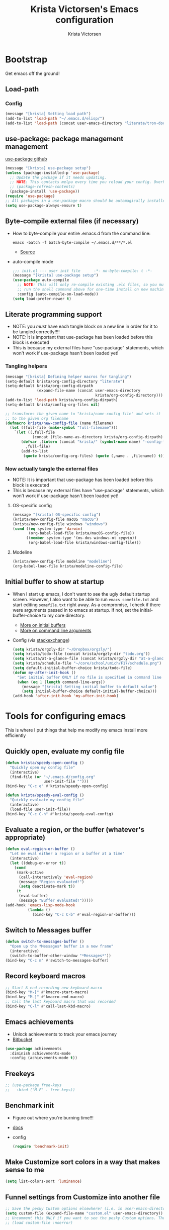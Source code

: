 #+TITLE: Krista Victorsen's Emacs configuration
#+AUTHOR: Krista Victorsen
#+PROPERTY: header-args :tangle yes
#+OPTIONS: toc:2
* Bootstrap
 Get emacs off the ground!
** Load-path
*** Config
#+BEGIN_SRC emacs-lisp
(message "[krista] Setting load path")
(add-to-list 'load-path "~/.emacs.d/elisp/")
(add-to-list 'load-path (concat user-emacs-directory "literate/tron-doom/"))
#+END_SRC
** use-package: package management management
[[https://github.com/jwiegley/use-package][use-package github]]
#+BEGIN_SRC emacs-lisp
(message "[krista] use-package setup")
(unless (package-installed-p 'use-package)
  ;; Update the package if it needs updating.
  ;; NOTE: This contacts melpa every time you reload your config. Overhead!
  ;; (package-refresh-contents)
  (package-install 'use-package))
(require 'use-package)
;; All packages in a use-package macro should be automagically installed
(setq use-package-always-ensure t)
#+END_SRC
** Byte-compile external files (if necessary)
- How to byte-compile your entire .emacs.d from the command line:
  #+BEGIN_EXAMPLE 
  emacs -batch -f batch-byte-compile ~/.emacs.d/**/*.el
  #+END_EXAMPLE
  - [[http://emacsredux.com/blog/2013/06/25/boost-performance-by-leveraging-byte-compilation/][Source]]
- auto-compile mode
  #+BEGIN_SRC emacs-lisp
  ;;; init.el --- user init file      -*- no-byte-compile: t -*-
  (message "[krista] use-package setup")
  (use-package auto-compile
    ;; NOTE: This will only re-compile existing .elc files, so you must
    ;; run the shell command above for one-time install on new machines
    :config (auto-compile-on-load-mode))
  (setq load-prefer-newer t)
  #+END_SRC
** Literate programming support
- NOTE: you /must/ have each tangle block on a new line in order for it
  to be tangled correctly!!!!
- NOTE: It is important that use-package has been loaded before this
  block is executed
- This is because my external files have "use-package" statements,
  which won't work if use-package hasn't been loaded yet!
*** Tangling helpers
#+BEGIN_SRC emacs-lisp
(message "[krista] Defining helper macros for tangling")
(setq-default krista/org-config-directory "literate")
(setq-default krista/org-config-dirpath
              (expand-file-name (concat user-emacs-directory
                                        krista/org-config-directory)))
(add-to-list 'load-path krista/org-config-dirpath)
(setq-default krista/config-org-files nil)

;; transforms the given name to "krista/name-config-file" and sets it
;; to the given org filename
(defmacro krista/new-config-file (name filename)
  (let ((full-file (make-symbol "full-filename")))
    `(let ((,full-file
            (concat (file-name-as-directory krista/org-config-dirpath)  ,filename ".org")))
       (defvar ,(intern (concat "krista/" (symbol-name name) "-config-file"))
         ,full-file)
       (add-to-list
        (quote krista/config-org-files) (quote (,name . ,filename)) t))))
#+END_SRC
*** Now actually tangle the external files
- NOTE: It is important that use-package has been loaded before this
  block is executed
- This is because my external files have "use-package" statements,
  which won't work if use-package hasn't been loaded yet!
**** OS-specific config
#+BEGIN_SRC emacs-lisp
(message "[krista] OS-specific config")
(krista/new-config-file macOS "macOS")
(krista/new-config-file windows "windows")
(cond ((eq system-type 'darwin)
       (org-babel-load-file krista/macOS-config-file))
      ((member system-type '(ms-dos windows-nt cygwin))
       (org-babel-load-file krista/windows-config-file)))
#+END_SRC
**** Modeline
#+BEGIN_SRC emacs-lisp
(krista/new-config-file modeline "modeline")
(org-babel-load-file krista/modeline-config-file)
#+END_SRC
** Initial buffer to show at startup
- When I start up emacs, I don't want to see the ugly default startup
  screen. However, I also want to be able to run =emacs somefile.txt=
  and start editing =somefile.txt= right away. As a compromise, I check
  if there were arguments passed in to emacs at startup. If not, set
  the initial-buffer-choice to my core directory.
  - [[https://www.gnu.org/software/emacs/manual/html_node/emacs/Entering-Emacs.html#Entering-Emacs][More on initial buffers]]
  - [[https://www.gnu.org/software/emacs/manual/html_node/elisp/Command_002dLine-Arguments.html][More on command line arguments]]
- Config (via [[https://emacs.stackexchange.com/a/21106][stackexchange]])
  #+BEGIN_SRC emacs-lisp
  (setq krista/orgzly-dir "~/Dropbox/orgzly/")
  (setq krista/todo-file (concat krista/orgzly-dir "todo.org"))
  (setq krista/at-a-glance-file (concat krista/orgzly-dir "at-a-glance.org"))
  (setq krista/schedule-file "~/core/school/umich/F17/schedule.png")
  (setq default-initial-buffer-choice krista/todo-file)
  (defun my-after-init-hook ()
    "Set initial buffer ONLY if no file is specified in command line args"
    (when (eq 1 (length command-line-args))
      (message "[krista] Setting initial buffer to default value")
      (setq initial-buffer-choice default-initial-buffer-choice)))
  (add-hook 'after-init-hook 'my-after-init-hook)
  #+END_SRC
* Tools for configuring emacs
This is where I put things that help me modify my emacs install more efficiently
** Quickly open, evaluate my config file
#+BEGIN_SRC emacs-lisp
(defun krista/speedy-open-config ()
  "Quickly open my config file"
  (interactive)
  (find-file (or "~/.emacs.d/config.org"
                 user-init-file "")))
(bind-key "C-c e" #'krista/speedy-open-config)

(defun krista/speedy-eval-config ()
  "Quickly evaluate my config file"
  (interactive)
  (load-file user-init-file))
(bind-key "C-c C-h" #'krista/speedy-eval-config)
#+END_SRC
** Evaluate a region, or the buffer (whatever's appropriate)
#+BEGIN_SRC emacs-lisp
(defun eval-region-or-buffer ()
  "Let me eval either a region or a buffer at a time"
  (interactive)
  (let ((debug-on-error t))
    (cond
     (mark-active
      (call-interactively 'eval-region)
      (message "Region evaluated!")
      (setq deactivate-mark t))
     (t
      (eval-buffer)
      (message "Buffer evaluated!")))))
(add-hook 'emacs-lisp-mode-hook
          (lambda ()
            (bind-key "C-c C-b" #'eval-region-or-buffer)))
#+END_SRC
** Switch to *Messages* buffer
#+BEGIN_SRC emacs-lisp
(defun switch-to-messages-buffer ()
  "Open up the *Messages* buffer in a new frame"
  (interactive)
  (switch-to-buffer-other-window "*Messages*"))
(bind-key "C-c m" #'switch-to-messages-buffer)
#+END_SRC
** Record keyboard macros
#+BEGIN_SRC emacs-lisp
;; Start & end recording new keyboard macro
(bind-key "M-[" #'kmacro-start-macro)
(bind-key "M-]" #'kmacro-end-macro)
;; Call the last keyboard macro that was recorded
(bind-key "C-l" #'call-last-kbd-macro)
#+END_SRC
** Emacs achievements
- Unlock achievements to track your emacs journey
- [[https://bitbucket.org/gvol/emacs-achievements/src/5b4b7b6816aaf105cd493f51b3860bd2f0c014a6/README.md?at=default&fileviewer=file-view-default][Bitbucket]]
#+BEGIN_SRC emacs-lisp
(use-package achievements
  :diminish achievements-mode
  :config (achievements-mode t))
#+END_SRC
** Freekeys
#+BEGIN_SRC emacs-lisp
;; (use-package free-keys
;;   :bind ("M-F" . free-keys))
#+END_SRC
** Benchmark init
- Figure out where you're burning time!!!
- [[https://www.emacswiki.org/emacs/BenchmarkInit][docs]]
- config
  #+BEGIN_SRC emacs-lisp
  (require 'benchmark-init)
  #+END_SRC
** Make Customize sort colors in a way that makes sense to me
#+BEGIN_SRC emacs-lisp
(setq list-colors-sort 'luminance)
#+END_SRC
** Funnel settings from Customize into another file
#+BEGIN_SRC emacs-lisp
;; Save the pesky Custom options elsewhere! (i.e. in user-emacs-directory/custom.el)
(setq custom-file (expand-file-name "custom.el" user-emacs-directory))
;; Uncomment this ONLY if you want to see the pesky Custom options. They *are* saved, although they're not loaded
;; (load custom-file :noerror)
#+END_SRC
* Global settings
** Better defaults
*** Remove default startup message, text at the top of scratch buffers
#+BEGIN_SRC emacs-lisp
(setq inhibit-startup-message t)
(setq initial-scratch-message "")
(setq inhibit-startup-screen t)
#+END_SRC
*** Don't warn me before opening large files
#+BEGIN_SRC emacs-lisp
(setq large-file-warning-threshold nil)
#+END_SRC
*** Remove the default emacs toolbar (top of screen)
#+BEGIN_SRC emacs-lisp
(tool-bar-mode -1)
#+END_SRC
*** Hide the scrollbar
#+BEGIN_SRC emacs-lisp
(scroll-bar-mode -1)
#+END_SRC
*** When cursor is on a paren, highlight the other one 
#+BEGIN_SRC emacs-lisp
(show-paren-mode 1)
(setq show-paren-delay 0)
#+END_SRC
*** Put /relevant/ info in the title bar
Set the format for the title bar
- Disambiguation: 
  - An example [[https://cdn1.tekrevue.com/wp-content/uploads/2015/09/osx-finder-path-in-title-bar.jpg][window title bar]] in macOS
  - macOS calls this thing a "window title"
  - emacs calls this thing a "frame title"
- See also: https://www.emacswiki.org/emacs/FrameTitle
#+BEGIN_SRC emacs-lisp
;; %b - Buffer name
;; %m - Buffer mode
(setq frame-title-format '("%b - [%m]"))
#+END_SRC
*** Don't try to edit read-only portions of the minibuffer
Source: http://ergoemacs.org/emacs/emacs_stop_cursor_enter_prompt.html
#+BEGIN_SRC emacs-lisp
(customize-set-variable
 'minibuffer-prompt-properties
 (quote (read-only t cursor-intangible t face minibuffer-prompt)))
#+END_SRC
*** Don't litter working directory with backup files
#+BEGIN_SRC emacs-lisp
(setq
   backup-by-copying t      ; don't clobber symlinks
   backup-directory-alist
    '((".*" . "~/.emacs.d/backup/"))    ; don't litter my filesystem
   delete-old-versions t
   kept-new-versions 50
   kept-old-versions 50
   version-control t)       ; use versioned backups
#+END_SRC
*** Don't litter working directory with autosave files
#+BEGIN_SRC emacs-lisp
(setq auto-save-file-prefix "~/.emacs.d/autosaves/.saves-")
(setq auto-save-interval 1000) ; 1000 characters
(setq auto-save-timeout 60)    ; or 60 seconds
#+END_SRC
*** Delete highlighted text if you start typing on top of it
#+BEGIN_SRC emacs-lisp
(delete-selection-mode 1)
#+END_SRC
*** Change "yes or no" prompts to "y or n" prompts
#+BEGIN_SRC emacs-lisp
(defalias 'yes-or-no-p 'y-or-n-p)
#+END_SRC
*** Don't add 2 spaces after a period
#+BEGIN_SRC emacs-lisp
(setq sentence-end-double-space nil)
#+END_SRC
*** Use 12-hour time with AM/PM instead of 24-hour time
#+BEGIN_SRC emacs-lisp
(setq display-time-24hr-format nil)

;; Source: https://emacs.stackexchange.com/a/20819
(setq display-time-string-forms
      '(12-hours ":" minutes am-pm))
#+END_SRC
** Buffer management
See also: [[*Ace-window]]
*** Don't scroll a full screenful at a time
Keep some "context lines" around
#+BEGIN_SRC emacs-lisp
(setq next-screen-context-lines 3)
#+END_SRC
*** Cycle backwards through buffers
"C-x o", meet your new friend "C-c o"!
#+BEGIN_SRC emacs-lisp
(bind-key "C-c o" #'previous-multiframe-window)
#+END_SRC
*** Toggle fullscreen
Note: this resizes/maximizes the frame, but does not enter the OS's native fullscreen mode
#+BEGIN_SRC emacs-lisp
(bind-key "C-c C-<return>" #'toggle-frame-fullscreen)
#+END_SRC 
*** Forbid vertical splitting
https://stackoverflow.com/questions/24140672/how-can-i-make-ess-to-split-window-horizontally-by-default
Not quite what I want, but helpful
#+BEGIN_SRC emacs-lisp
;; (setq split-height-threshold nil)
;; (setq split-width-threshold 0)
#+END_SRC
*** New frame (new "window" in os x parlance)
#+BEGIN_SRC emacs-lisp
(bind-key "H-n" #'make-frame)
(bind-key "H-w" #'delete-frame)
(bind-key "H-o" #'reveal-in-osx-finder)
#+END_SRC
** Editing
- This section contains variable settings and functions.
- Rebind preexisting commands in [[*Global%20keybindings][*Global keybindings]]
*** Backwards kill-line
- It's the backwards version of C-k
- Note: M-k was originally bound to =kill-sentence=
- Source: https://www.emacswiki.org/emacs/BackwardKillLine
#+BEGIN_SRC emacs-lisp
(defun backward-kill-line (arg)
  "Kill ARG lines backward."
  (interactive "p")
  (kill-line (- 1 arg)))
(bind-key "M-k" #'backward-kill-line)
#+END_SRC
*** Make C-k kill the text AND newline
#+BEGIN_SRC emacs-lisp
(setq kill-whole-line t)
#+END_SRC
*** Transpose line up or down
#+BEGIN_SRC emacs-lisp
(defun move-line-up ()
  "Move up the current line."
  (interactive)
  (transpose-lines 1)
  (forward-line -2)
  (indent-according-to-mode))
(defun move-line-down ()
  "Move down the current line."
  (interactive)
  (forward-line 1)
  (transpose-lines 1)
  (forward-line -1)
  (indent-according-to-mode))
(global-set-key (kbd "M-p")  'move-line-up)
(global-set-key (kbd "M-n")  'move-line-down)
#+END_SRC
*** Comment out the current line
Source: http://www.opensubscriber.com/message/emacs-devel@gnu.org/10971693.html
#+BEGIN_SRC emacs-lisp
(defun comment-dwim-line (&optional arg)
  "Replacement for the comment-dwim command.
       If no region is selected and current line is not blank and we are not at the end of the line,
       then comment current line.
       Replaces default behaviour of comment-dwim, when it inserts comment at the end of the line."
  (interactive "*P")
  (comment-normalize-vars)
  (if (and (not (region-active-p))
           (not (looking-at "[ \t]*$")))
      (comment-or-uncomment-region (line-beginning-position)
                                   (line-end-position))
    (comment-dwim arg)))
(bind-key "M-;" #'comment-dwim-line)
#+END_SRC
** Global keybindings
#+BEGIN_SRC emacs-lisp
;; Eval buffer
(bind-key "C-c b" #'eval-buffer)

;; Count words in selected region

(bind-key "C-c w" #'count-words)
;; 23 Mar 2016 - binds "M-j" to "M-x-join-line", as per
;; <http://stackoverflow.com/questions/1072662/by-emacs-how-to-join-two-lines-into-one>
(bind-key "M-j" #'join-line)

;; Unbind Ctrl+meta+<right>, Ctrl+meta+<left> so BTT can use that to
;;bring a window to a new desktop
(global-unset-key (kbd "C-M-<left>"))
(global-unset-key (kbd "C-M-<right>"))
#+END_SRC
** Enable hidden commands
#+BEGIN_SRC emacs-lisp
;; Enable "C-x u" for upcase-region, "C-x l" for downcase-region
(put 'upcase-region 'disabled nil)
(put 'downcase-region 'disabled nil)
#+END_SRC
** Shell / filesystem
*** Tramp
#+BEGIN_SRC emacs-lisp
(use-package tramp
  :config
  (setq tramp-default-method "ssh")

  ;; Make tramp actually read my PATH variable
  ;; NOTE: needed to restart emacs and rm ~/.emacs.d/tramp on my local to get
  ;; this config to take effect
  (add-to-list 'tramp-remote-path 'tramp-own-remote-path)
  
  ;; Use SSH ControlMasters to try to keep any connections alive as long as
  ;; possible. This gets rid of a lot of time spent reconnecting and
  ;; re-inputting credentials
  (setq tramp-ssh-controlmaster-options
        "-o ControlMaster=auto -o ControlPersist=yes"))
#+END_SRC
*** Interacting with the operating system
- Note: OS-specific settings should be in their own literate/OS.org file.
- However, some OS-agnostic settings can still live here to reduce code duplication
#+BEGIN_SRC emacs-lisp
(bind-key "H-d" #'delete-file)
(bind-key "H-r" #'rename-file)

;; I don't want a prompt, but I /do/ want some verification when a revert happens
(defun krista/revert-buffer-no-prompt-yes-message ()
  "Revert buffer without a yes/no prompt, and then show a message"
  (revert-buffer-no-prompt)
  (message "Buffer reverted"))
(bind-key "H-R" #'krista/revert-buffer-no-prompt-yes-message)
#+END_SRC
*** Quick find-file
#+BEGIN_SRC emacs-lisp
(defun krista/speedy-open-todo ()
  "Quickly open my todo file"
  (interactive)
  (find-file krista/todo-file))
(defun krista/speedy-open-at-a-glance ()
  "Quickly open my at-a-glance file"
  (interactive)
  (find-file krista/at-a-glance-file))
(bind-key "H-a" #'krista/speedy-open-at-a-glance)
(bind-key "H-t" #'krista/speedy-open-todo)
#+END_SRC
*** Copy file path to clipboard
#+BEGIN_SRC emacs-lisp
;; Source: https://stackoverflow.com/a/2417617
(defun copy-file-name-to-clipboard ()
  "Put the current file name on the clipboard"
  (interactive)
  (let ((filename (if (equal major-mode 'dired-mode)
                      default-directory
                    (buffer-file-name))))
    (when filename
      (with-temp-buffer
        (insert filename)
        (clipboard-kill-region (point-min) (point-max)))
      (message filename))))
(bind-key "H-f" #'copy-file-name-to-clipboard)
#+END_SRC
** Timestamps
#+BEGIN_SRC emacs-lisp
;; Show the time
(display-time-mode 1)
;; Do show the date
(setq display-time-day-and-date t)
;; %l == hour, in 12-hour time
;; %M == minute
;; %p == AM/PM; %#p == am/pm
;; %a == abbreviated name of the day of week (e.g. Sat for Saturday)
;; %b == abbreviated name of the month (e.g. Aug for August)
;; %e == day of month (1-31)
;; %Z == name of time zone
(setq display-time-format "%l:%M%#p %a, %b.%e (%Z)")

;; Customize dates
;; ----------------

(with-eval-after-load 'org-mode
  ;; Use am/pm instead of 24-hour time!
  ;; Source: http://dept.stat.lsa.umich.edu/~jerrick/org_agenda_calendar.html
  (setq org-agenda-timegrid-use-ampm t)
  (setq-default org-display-custom-times t)

  (setq org-time-stamp-custom-formats
        ;; What this string does:
        ;; [a = abbreviated day of week] [b = abbreviated month] [e = day of month] [Y = 4-digit year]
        '("<%a %b %e %Y>"
          ;;
          ;; ^^ + [l = hour (1-12)]:[M = minute] [a = am/pm]
          . "<%a %b %e %Y %l:%M%p>"))

  ;; TODO: see this for custom time formats
  ;; https://orgmode.org/manual/Custom-time-format.html#Custom-time-format

  ;; Org timestamp DWIM
  ;; Source: https://emacs.stackexchange.com/a/3320
  (defvar time-range-with-pm-suffix '("1:00" . "6:59"))
  (defun org-analyze-date-dwim (original-fun ans org-def org-defdecode)
    (let* ((time (funcall original-fun ans org-def org-defdecode))
           (minute (nth 1 time))
           (hour (nth 2 time))
           (minutes (+ minute (* 60 hour)))
           s)
      (when (and (< hour 12)
                 (not (string-match "am" ans))
                 (>= minutes (org-hh:mm-string-to-minutes (car time-range-with-pm-suffix)))
                 (<= minutes (org-hh:mm-string-to-minutes (cdr time-range-with-pm-suffix))))
        (setf (nth 2 time) (+ hour 12))
        (when (boundp 'org-end-time-was-given)
          (setq s org-end-time-was-given)
          (if (and s (string-match "^\\([0-9]+\\)\\(:[0-9]+\\)$" s))
              (setq org-end-time-was-given
                    (concat (number-to-string (+ 12 (string-to-number (match-string 1 s))))
                            (match-string 2 s))))))
      time))
  (advice-add 'org-read-date-analyze :around #'org-analyze-date-dwim)


  ;; Don't penalize me for accidentally typing too much!
  ;; Source: https://emacs.stackexchange.com/a/2591
  (defvar parse-time-weekdays-longer
    '(("sund" . 0) ("tues" . 2) ("thurs" . 4)))
  (defvar parse-time-months-longer
    '(("janu" . 1) ("dece" . 12)))
  (eval-after-load 'parse-time
    '(progn
       (setq parse-time-weekdays (nconc parse-time-weekdays
                                        parse-time-weekdays-longer))
       (setq parse-time-months (nconc parse-time-months
                                      parse-time-months-longer))))
  )
#+END_SRC
* Appearance
** Aesthetic tweaks
*** Set cursor appearance
Note: changing the cursor-type does not take effect until emacs is restarted,
because it only sets the /default/ cursor type. I have not yet figured
out how to set it immediately, but this should suffice as startup config.
#+BEGIN_SRC emacs-lisp
(setq-default cursor-type 'bar)
(setq-default cursor-in-non-selected-windows 'hollow)
#+END_SRC
*** Change the fringe wrap indicators
- Fringe wrap indicators are used to show that a line is wider than
  the current window. 
- The default fringe wrap indicators are a curly arrow
- I prefer an ellipsis:
  #+BEGIN_SRC emacs-lisp
   ;; Only relevant if indicate-empty-line is set to t
   (define-fringe-bitmap 'empty-line [0 0 #x3c #x3c #x3c #x3c 0 0]) 

   (define-fringe-bitmap 'right-curly-arrow
     [#b00000000
      #b00000000
      #b00000000
      #b00000000
      #b00000000
      #b10010010
      #b10010010
      #b00000000])

   (define-fringe-bitmap 'left-curly-arrow
     [#b00000000
      #b00000000
      #b00000000
      #b00000000
      #b00000000
      #b10010010
      #b10010010
      #b00000000])

  (setq visual-line-fringe-indicators (quote (left-curly-arrow right-curly-arrow)))
  #+END_SRC
*** Hide the fringe
#+BEGIN_SRC emacs-lisp
(set-face-attribute 'fringe nil :background "#001519")
;;(set-face-attribute 'vertical-border nil :foreground "#cf7a00")
#+END_SRC
*** Fonts
#+BEGIN_SRC emacs-lisp
(set-face-attribute 'default nil :font "Fira Code-13" :weight 'light)
(set-face-attribute 'bold nil :weight 'demibold)
;; https://github.com/tonsky/FiraCode/wiki/Setting-up-Emacs
;; for the railwaycat emacs port
(mac-auto-operator-composition-mode)


(set-face-attribute 'bold-italic nil
                    :slant 'oblique
                    :weight 'bold)

(set-face-attribute 'font-lock-doc-face nil
                    :foreground "#58615a"
                    :family "Fira Code")

(set-face-attribute 'region nil :background "#032929")

#+END_SRC
** Theme
#+BEGIN_SRC emacs-lisp
;; Load my theme
(add-to-list 'custom-theme-load-path (concat user-emacs-directory "literate/tron-doom/"))
(load-theme 'tron-doom t) ; t for "don't ask me to load this theme"

;; Global settings (defaults)
(setq doom-themes-enable-bold t    ; if nil, bold is universally disabled
      doom-themes-enable-italic t) ; if nil, italics is universally disabled

;; Enable flashing mode-line on errors
(doom-themes-visual-bell-config)

;; Set different faces for TODO items with different priority levels
;; Source: https://emacs.stackexchange.com/a/17405
(setq org-priority-faces '((?A . (:foreground "#cf7a00" :weight extrabold))
                          (?B . (:foreground "#00a890" :weight bold))
                          (?C . (:foreground "#075f5f"))))
#+END_SRC
* Major packages
** LaTeX
#+BEGIN_SRC emacs-lisp
(use-package tex
  :ensure auctex
  :defer 5
  :config
  ;; TODO: fucks up prettify for some reason?
  ;; (company-auctex-init)
  ;; save buffer style info
  (setq TeX-auto-save t)
  ;; automatically parse style info
  (setq TeX-parse-self t)
  ;; no tabs
  (setq TeX-auto-untabify t)
  ;; TODO: unsure what this does
  ;; (setq-default TeX-master 'dwim)
  (setq TeX-PDF-mode t)
  (defun spruce/TeX-open-output-buffer ()
    (interactive)
    (let ((output-file (with-current-buffer TeX-command-buffer
                         (expand-file-name
                          (TeX-active-master (TeX-output-extension))))))
      (find-file output-file)))
  (add-to-list 'TeX-view-program-list
               (list "Emacs" #'spruce/TeX-open-output-buffer))

  (setq TeX-view-program-selection '((output-pdf "Emacs")))
  ;; better name for local variable
  (defun latex-compile ()
    (interactive)
    (save-buffer)
    (TeX-command "LaTeX" 'TeX-master-file))

  (setq TeX-auto-local ".auctex-auto")
  ;; auto revert pdf buffer
  (add-hook 'TeX-after-compilation-finished-functions
            #'TeX-revert-document-buffer)
  ;; show errors if there were any
  (setq TeX-error-overview-open-after-TeX-run t)
  ;; don't confirm before cleaning files
  (setq TeX-clean-confirm nil)
  (setq TeX-save-query nil)
  (defun TeX-insert-pair (arg open-str close-str)
    "Like TeX-insert-brackes but for any pair"
    (interactive "P")
    (if (TeX-active-mark)
        (progn
          (if (< (point) (mark)) (exchange-point-and-mark))
          (insert close-str)
          (save-excursion (goto-char (mark)) (insert open-str)))
      (insert open-str)
      (save-excursion
        (if arg (forward-sexp (prefix-numeric-value arg)))
        (insert close-str))))
  (setq TeX-electric-sub-and-superscript t)
  (put 'TeX-command-extra-options 'safe-local-variable
       (lambda (x) (string-equal x "-shell-escape")))
  (setq-default TeX-command-extra-options "-shell-escape")
  (use-package latex
    :ensure nil
    :config
    (add-hook 'LaTeX-mode-hook 'LaTeX-math-mode)
    (setq LaTeX-math-menu-unicode t)
    (add-hook 'LaTeX-mode-hook (lambda () (latex-electric-env-pair-mode t)))
    (add-hook 'LaTeX-mode-hook
              (lambda () (set-fill-column 90)))
    (add-hook 'LaTeX-mode-hook 'turn-on-auto-fill)
    ;; (add-hook 'LaTeX-mode-hook (lambda () (prettify-symbols-mode)))
    (defun spruce/LaTeX-insert-inline-math (arg)
      (interactive "P")
      (TeX-insert-pair arg "\\( " " \\)"))
    (defun spruce/LaTeX-insert-display-math (arg)
      (interactive "P")
      (TeX-insert-pair arg "\\[ " " \\]"))

    (defun spruce/LaTeX-insert-problem (problem-number &optional is-last)
      (beginning-of-line)
      (let ((problem (concat "\\problem{" problem-number "}"))
            (unfinished "\\unfinished{}"))
        (insert problem "\n\n" unfinished "\n"
                (if is-last "" "\n"))))

    (defun spruce/LaTeX-make-problem-list ()
      (interactive)
      (let ((data (split-string (thing-at-point 'line t))))
        (when data
          (delete-region (line-beginning-position)
                         (line-end-position))
          (mapc #'spruce/LaTeX-insert-problem (butlast data))
          (spruce/LaTeX-insert-problem (car (last data)) t))))

    (defun spruce/LaTeX-mode-keybindings ()
      (bind-key "H-C-j" #'spruce/LaTeX-insert-inline-math
                (current-local-map))
      (bind-key "H-C-k" #'spruce/LaTeX-insert-display-math
                (current-local-map))
      (bind-key "C-c x p" #'spruce/LaTeX-make-problem-list
                (current-local-map))
      (local-unset-key "\""))

    (add-hook 'LaTeX-mode-hook #'spruce/LaTeX-mode-keybindings)
    (add-hook 'org-mode-hook #'spruce/LaTeX-mode-keybindings)
    (with-eval-after-load 'smartparens
      (add-hook 'TeX-mode-hook #'smartparens-mode))
    (use-package font-latex
      :ensure nil
      :config
      (set-face-attribute 'font-latex-sedate-face nil
                          :inherit 'font-lock-constant-face
                          :foreground 'unspecified))
    :bind (:map LaTeX-mode-map
           ("C-c c" . latex-compile))))

(use-package reftex
  :diminish reftex-mode
  :config
  (add-hook 'LaTeX-mode-hook 'turn-on-reftex)
  (setq reftex-plug-into-AUCTeX t)
  (setq reftex-toc-follow-mode t))

;; Don't prompt me for section labels!!!
;; Source: https://tex.stackexchange.com/a/194017
;; (eval-after-load "latex"
;;   '(progn
;;      (defun LaTeX-label (env))))
;; (setq latex-templates-directory (with-user-d "templates" "latex-templates"))
;; (defun latex-template ()
;;   (interactive)
;;   (let* ((files (file-expand-wildcards (concat latex-templates-directory "*.tex")))
;;          (selection (completing-read "LaTeX Template: "
;;                                      (mapcar #'file-name-base files))))
;;     (insert-file-contents (concat latex-templates-directory selection ".tex"))))
#+END_SRC
** Org-mode
*** Config
#+BEGIN_SRC emacs-lisp :noweb tangle
(message "[krista] Loading org-mode settings...")
(use-package org
  :diminish org-indent-mode
  :config
  (message "[krista] Loading org-aesthetics...")
  <<org-aesthetics>>
  (message "[krista] Loading org-capture...")
  <<org-capture>>
  (message "[krista] Loading org-agenda...")
  <<org-agenda>>
  <<org-super-agenda>>
  (message "[krista] Loading org-inline-images...")
  <<org-inline-images>>
  (message "[krista] Loading org-tree-behavior...")
  <<org-tree-behavior>>
  (message "[krista] Loading org-code-snippets...")
  ;; <<org-code-snippets>>
  <<org-quick-source-blocks>>
  <<org-babel-config>>
  (message "[krista] Loading org-links...")
  <<org-links>>
  (message "[krista] Loading org-tables...")
  <<org-tables>>
  :bind (
         ("C-c c" . org-capture)
         ("C-c a" . org-agenda)
         ("H-A" . org-archive-subtree)
         ;; Links!
         ;; - C-c C-l will insert link,
         ;; - C-c C-o will open the link at the point
         ("C-c l" . org-store-link)

         ;; Keybindings that insert inline / display math
         ;; into org docs, s.t. everything will export to
         ;; LaTeX nicely:
         ;; NOTE: These shortcuts match up with my shortcuts
         ;;       for inserting inline / display math into
         ;;       regular LaTeX docs. This is to provide as
         ;;       seamless an experience as I can muster.
         ))

#+END_SRC
*** Tips from http://orgmode.org/worg/org-tutorials/orgtutorial_dto.html
**** todo / schedule / deadline
- C-c C-t :: org-todo
- C-c C-s :: org-schedule
- C-c C-d :: org-deadline
- M-shift-RET :: org-insert-todo-heading
  - Adds newline
  - Adds bullet at same indentation level
  - Bullet automatically has a `TODO' header
**** agenda view:
- hit `t' to mark an item DONE
- hit `l' to enter log display
**** shift-TAB :: OVERVIEW vs. normal mode
*** Aesthetics
#+BEGIN_SRC emacs-lisp :noweb-ref org-aesthetics :tangle no
;; Display bullets instead of asterisks
(use-package org-bullets
  :diminish
  :config
  ;; (setq org-bullets-bullet-list (quote ("⊕" "⦷" "⊜" "⊝"))))
  (setq org-bullets-bullet-list (quote ("•" "•" "•" "•"))))
(add-hook 'org-mode-hook (lambda () (org-bullets-mode t)))

;; Make LaTeX bigger when I'm presenting
;; (setq org-format-latex-options (plist-put org-format-latex-options :scale 4.0))

;; Setting this to `t' will automatically render LaTeX special
;; characters, if possible/sensible
;; E.g. "\" + "alpha" becomes a lowercase alpha
;; I have it turned off, but it's here
;; (setq org-pretty-entities t)

;; Setting this to `t' will use {} to render sub/super-scripts
;; e.g. asdf_{123} is rendered as "asdf sub 123"
;; I have it turned off, but it's here
(setq org-use-sub-superscripts "{}")

;; Hide org markup elements
;; See http://stackoverflow.com/questions/10969617/hiding-markup-elements-in-org-mode
;; Note: This change may not take effect until you restart emacs:
;; See http://orgmode.org/manual/Emphasis-and-monospace.html
(setq org-hide-emphasis-markers t)

;; Make top-level headings larger, and lower-level headings progressively smaller
;; (set-face-attribute 'org-level-1 nil :inherit 'outline-1 :height 1.2)
;; (set-face-attribute 'org-level-2 nil :inherit 'outline-2 :height 1.0)

;; Use my theme as the color scheme for source blocks
(setq org-src-fontify-natively t)

;; Don't add a weird indent to source blocks
(setq org-src-preserve-indentation nil
      org-edit-src-content-indentation 0)

;; Org mode clean view
;; <http://orgmode.org/manual/Clean-view.html>
(setq org-startup-indented t)

;; When you visit an agenda for the first time, still honor my startup preferences
(setq org-agenda-inhibit-startup nil)

;; in org mode C-a/e moves to beginning of text in line, after header asterisks
;; however you can press it again to go all the way
(setq org-special-ctrl-a/e t)

;; Set default size for org tables
(setq org-table-default-size "2x3")

(set-face-attribute 'org-code nil
                    :inherit 'shadow
                    :foreground "dark sea green"
                    :family "Courier")

(set-face-attribute 'org-verbatim nil
                    :inherit 'shadow
                    :stipple nil
                    :foreground "AntiqueWhite4"
                    :family "Andale Mono")

;; Add custom Org keywords/"tags"/previews/metadata for text to follow
;; For example, I like "thm" and "def" when taking math notes
(font-lock-add-keywords 'org-mode
                        '(("NOTE" . font-lock-comment-face)
                          ("THM" . font-lock-comment-face)
                          ("DATA" . font-lock-comment-face)
                          ("EXAMPLE" . font-lock-comment-face)
                          ("DEF" . font-lock-comment-face)
                          ("LEMMA" . font-lock-comment-face)
                          ("IDEA" . font-lock-comment-face)
                          ("RMK" . font-lock-comment-face)))

;; Multiple workflows: in-built TODO system, packing/moving
(setq krista/packing-mode nil)
(if krista/packing-mode
    (setq org-todo-keywords
          '((sequence "TODO(t)" "|" "DONE(d)" "CANCELLED(c)")
            (sequence "GATHER(g)" "PACK(p)" "|" "LOAD(l)" "UNPACK(u)")))
  (setq org-todo-keywords
        (quote ((sequence "NEXT(n)" "TODO(t)" "WAITING(w@/!)" "|" "CANCELLED(c@/!)" "DONE(d)")
                ;; (sequence "WAITING(w@/!)" "|" "CANCELLED(c@/!)" "DONE(d)")
))))

;; Org todo keyword faces
;; NOTE: see also: doom-themes-common.el, where org-todo, org-done are defined
(setq org-todo-keyword-faces
      '(("TODO" :foreground "#58615a")
        ("NEXT" :foreground "#888a85")
        ("WAITING" :foreground "#58615a")
        ("DONE" :foreground "#075f5f")
        ("CANCELLED" :foreground "#075f5f")))

;; Org "there's more under this headline/bullet!" ellipsis
;; ‣ ⁕ ↷ ↝ → ⇀ ⇢ ⇾ ⋱ 〉 ► ▻ ➝ ➛ ⟝ ⟶ ⫎ ⬎ ✳
(set-display-table-slot standard-display-table
                        'selective-display (string-to-vector " ⬎"))


;; Source: https://www.reddit.com/r/orgmode/comments/3c4xdk/spacing_between_items_when_trees_are_folded/
(setq org-cycle-separator-lines 1)
#+END_SRC
*** Exporting to LaTeX⋱⋱⋱⋱
#+BEGIN_SRC emacs-lisp
;; Put newlines around my images, please!
;; http://emacs.stackexchange.com/questions/5363/centered-figures-in-org-mode-latex-export?rq=1
(advice-add 'org-latex--inline-image :around
            (lambda (orig link info)
              (concat
               "\\begin{center}"
               (funcall orig link info)
               "\\end{center}")))
#+END_SRC
*** Org-capture
#+BEGIN_SRC emacs-lisp :noweb yes :noweb-ref org-capture :tangle yes
;; Org capture
(setq org-default-notes-file (concat org-directory "/notes.org"))
;; To see what goes into an org-capture template, see
;; http://orgmode.org/manual/Template-expansion.html#Template-expansion
(setq org-capture-templates
      '(("a" "annoy" entry
         (file+olp krista/todo-file "feng shui" "annoy" "refile")
         "* %?\n %i\n")
        ;; ("h" "hw-style-guide" entry
        ;;  (file+olp "~/core/school/powerpoint_shaming/tacky_hw_things.org" "tacky!")
        ;;  "* %?\n %i\n")
        ("m" "movies" entry
         (file+olp "~/core/lists/movies.org" "refile")
         "* %?\n %i\n")
        ("q" "quotes" entry
         (file+olp "~/core/lists/quotes.org" "quotes")
         "* %?\n %i\n")
        ("s" "shopping" entry
         (file+olp krista/todo-file "shopping")
         "* %?\n %i\n")
        ("t" "todo" entry
         (file+olp krista/todo-file "todo-queue")
         "* TODO %?\n %i\n")
        ;; ("v" "advice" entry
        ;;  (file+olp "~/core/lists/advice.org" "refile")
        ;;  "* %?\n %i\n")
        ;; ("w" "workflow advice" entry
        ;;  (file+olp "~/core/lists/advice.org" "workflow advice")
        ;;  "* %?\n %i\n")
        ))
<<org-refile-targets>>
#+END_SRC
**** Org refile targets
#+BEGIN_SRC emacs-lisp :noweb-ref org-refile-targets :tangle no
(setq org-refile-use-outline-path t) ; Show full paths for refiling 
(setq org-refile-allow-creating-parent-nodes (quote confirm)) ; allow refile to create parent tasks with confirmation

;; Source:
;; https://emacs.stackexchange.com/questions/22128/how-to-org-refile-to-a-target-within-the-current-file?rq=1
;; Hmm. This only lets you pick from the buffer that you're currently visiting,
;; but I want the file specified by the org capture template
;; (defun my-org-files-list ()
;;  (delq nil
;;    (mapcar (lambda (buffer)
;;      (buffer-file-name buffer))
;;      (org-buffer-list 'files t))))

(setq org-refile-targets '((org-agenda-files :maxlevel . 2)))
#+END_SRC
*** Agenda
For reference: https://emacs.stackexchange.com/questions/4063/how-to-get-the-raw-data-for-an-org-mode-agenda-without-an-agenda-view/12563#12563
#+BEGIN_SRC emacs-lisp :noweb-ref org-agenda :tangle no
;; Places to sniff when compiling a list of TODO items
(setq org-agenda-files (list krista/todo-file
                             krista/at-a-glance-file))

;; If non-nil: mousing over TODO items in org agenda => show TODO item in other buffer
(setq org-agenda-start-with-follow-mode nil)

;; Don't eat my timestamps! If I put them in the org-agenda-prefix-format, then I *WANT* them in the org-agenda-prefix-format!!!
(setq org-agenda-remove-times-when-in-prefix nil)

;; Show all agenda dates - even if they are empty
(setq org-agenda-show-all-dates t)

;; Start the week on Sunday
;; https://emacs.stackexchange.com/a/28913
(setq org-agenda-start-on-weekday 0)

;; Show the whole week (7 days)
(setq org-agenda-span 7)

;; Don't display items that are done
(setq org-agenda-skip-scheduled-if-done t)
(setq org-agenda-skip-deadline-if-done t)

;; Don't display *all* future repetitions of an event when I'm in agenda view
;; Source: https://emacs.stackexchange.com/a/12618
;; In the future (Org 9.1), use this: (setq org-agenda-show-future-repeats nil)
(setq org-agenda-repeating-timestamp-show-all nil)

;; t => skip scheduled delay when entry also has a deadline
;;(setq org-agenda-skip-scheduled-delay-if-deadline t)
;; Don't display upcoming deadlines under each day
;; (setq org-agenda-only-exact-dates t)
;; How many days in advance to warn about upcoming deadlines?
;; (setq org-deadline-warning-days 0)


(setq org-agenda-sorting-strategy
      '((agenda habit-down time-up deadline-up scheduled-up tag-up category-up priority-down)
        (todo priority-down category-up)
        (tags priority-down category-keep)
        (search category-keep)))

;; Aesthetics 
;; ------------
;; (setq org-agenda-tags-column -100) ; take advantage of the screen width

;; Don't use a time grid in the agenda view
(setq org-agenda-use-time-grid nil)
;; Don't use a time grid anywhere else, either!
(setq org-agenda-time-grid
      '((daily today require-timed)
	(800 1000 1200 1400 1600 1800 2000)
	"" ""))

;; Make 'q' kill the org agenda buffer
(setq org-agenda-sticky nil)

(setq org-agenda-inhibit-startup t)
(setq org-agenda-use-tag-inheritance t)

;; Put my archives in a different folder
(setq org-archive-location "~/core/lists/archives/%s-archive::")

;; Don't smush todo/agenda sections together when displaying both
(setq org-agenda-compact-blocks nil)
#+END_SRC
*** Super-agenda
https://github.com/alphapapa/org-super-agenda
**** config itself
#+BEGIN_SRC emacs-lisp :noweb-ref org-super-agenda :tangle no
(use-package org-super-agenda 
  :config
  (org-super-agenda-mode)
  (setq org-super-agenda-fontify-whole-header-line t)

  (setq org-super-agenda-groups
	'(
	  (:name "Scheduled for today"
		 :time-grid t)
	  (:name "Todo goals for today"
		 :scheduled today)
	  (:name "Due today"
		 :deadline today)
	  (:name "Due soon"
		 :deadline future)
	  (:name "Overdue"
		 :deadline past)
	  (:name "Backlog"
		 :scheduled past)
	  (:name "Blocked/Waiting"
		 :todo "WAITING"
		 :order 98)
	  (:name "Back-burner"
		 :todo ("SOMEDAY" "MAYBE" "CHECK" "TO-READ" "TO-WATCH")
		 :order 100)
	  ))

  ;; Source: https://stackoverflow.com/a/35905794
  (setq org-agenda-prefix-format '((todo . "  %-7t%-32b")
                   ;; Commented-out version has brackets around the top-level breadcrumb
				   ;; (agenda . " %-7t %-12:c %-20(concat \"[\"(org-format-outline-path (list (nth 0 (org-get-outline-path)))) \"]\") ")
				   (agenda . " %-7t %-12:c %-20(org-format-outline-path (list (nth 0 (org-get-outline-path)))) ")
				   ))
  )

  ;; REMARK: The following config is incorrect, because it only sets
  ;; the variable org-super-agenda-groups for the first time you open
  ;; the agenda after startup!!!
  ;; 
  ;; This was very hard to debug -- hopefully it helps someone
  ;;
  ;; (let ((org-super-agenda-groups
  ;; 	 '(
  ;; 	   (:name "Schedule"
  ;; 		  :time-grid t)
  ;; 	   (:name "Today"
  ;; 		  :scheduled today)
  ;; 	   (:name "Due today"
  ;; 		  :deadline today)
  ;; 	   (:name "Due soon"
  ;; 		  :deadline future)
  ;; 	   (:name "Overdue"
  ;; 		  :deadline past)
  ;; 	   (:name "Unimportant"
  ;; 		  :todo ("SOMEDAY" "MAYBE" "CHECK" "TO-READ" "TO-WATCH")
  ;; 		  :order 100)
  ;; 	   (:name "Waiting..."
  ;; 		  :todo "WAITING"
  ;; 		  :order 98)
  ;; 	   (:name "Scheduled earlier"
  ;; 		  :scheduled past)
  ;; 	   )))
  ;;   (org-agenda nil "a"))
#+END_SRC
**** troubleshooting
Error during redisplay: (eval (propertize mode-name (quote face) (quote font-lock-builtin-face))) signaled (wrong-type-argument stringp ("Org-Agenda" "" " " (:eval (org-agenda-span-name org-agenda-current-span)) "" "" "" " Ddl" "" "" "" "" "" "" "" "" "")) [3 times]
user-error: Don’t know which date to use for the calendar commandError during redisplay: (eval (propertize mode-name (quote face) (quote font-lock-builtin-face))) signaled (wrong-type-argument stringp ("Org-Agenda" "" " " (:eval (org-agenda-span-name org-agenda-current-span)) "" "" "" " Ddl" "" "" "" "" "" "" "" "" ""))
Error during redisplay: (eval (propertize mode-name (quote face) (quote font-lock-builtin-face))) signaled (wrong-type-argument stringp ("Org-Agenda" "" " " (:eval (org-agenda-span-name org-agenda-current-span)) "" "" "" " Ddl" "" "" "" "" "" "" "" "" "")) [6 times]
*** inline images
#+BEGIN_SRC emacs-lisp :noweb-ref org-inline-images :tangle no
;; Let me resize them plz!
(setq org-image-actual-width '(500))
;; => if there is a #+ATTR.*: width="200", resize to 200,
;;     otherwise resize to 500 pixels wide
;; link credit: http://lists.gnu.org/archive/html/emacs-orgmode/2012-08/msg01388.html

;; By default, *do* display inline images
(setq org-startup-with-inline-images t)
#+END_SRC
*** Tweaks to tree behavior
Use shift+meta-<right>, to get lateral shifts (demotion/promotion) that apply to the whole subtree!
#+BEGIN_SRC emacs-lisp :noweb-ref org-tree-behavior :tangle no
;; Source: Spruce Bondera
(defun krista/org-cycle-current-subtree ()
  (interactive)
  (let ((old-tab-style org-cycle-emulate-tab))
    (setq org-cycle-emulate-tab nil)
    (org-cycle)
    (setq org-cycle-emulate-tab old-tab-style)))
(bind-key "C-<tab>" #'krista/org-cycle-current-subtree)
#+END_SRC
*** TODO FIXME Code snippets in org
# #+BEGIN_SRC emacs-lisp :noweb-ref org-code-snippets :noweb tangle :tangle yes
;; Tmp
;; <<org-quick-source-blocks>>
;; Tmp2
;; <<org-babel-config>>
# #+END_SRC
**** Quickly add source blocks
Example: Start a new elisp block in org mode by typing <el and then pressing TAB
***** Config
#+BEGIN_SRC emacs-lisp :noweb-ref org-quick-source-blocks :tangle no
(add-to-list 'org-structure-template-alist
             '("el" "#+BEGIN_SRC emacs-lisp\n?\n#+END_SRC" ""))
(add-to-list 'org-structure-template-alist
             '("c" "#+BEGIN_SRC C\n?\n#+END_SRC" ""))
(add-to-list 'org-structure-template-alist
             '("txt" "#+BEGIN_SRC txt\n?\n#+END_SRC" ""))
(add-to-list 'org-structure-template-alist
             '("cpp" "#+BEGIN_SRC C++\n?\n#+END_SRC" ""))
(add-to-list 'org-structure-template-alist
             '("p" "#+BEGIN_SRC python\n?\n#+END_SRC" ""))
;; "Example" block for plaintext
(add-to-list 'org-structure-template-alist
             '("ex" "#+BEGIN_EXAMPLE \n?\n#+END_EXAMPLE" ""))
#+END_SRC
**** Babel / Languages
#+BEGIN_SRC emacs-lisp :noweb-ref org-babel-config :tangle no
(org-babel-do-load-languages
 'org-babel-load-languages
 '((latex . t)
   (python . t)
   (emacs-lisp . t)
   (C . t)
   (lisp . t)))
#+END_SRC
*** Links
Org link workflow:
1. save link to current location with C-c l
2. move to spot where I'd like to insert the link
3. C-c C-l to insert link
4. (TODO! Fix this annoyance:) delete the default string, because I
   basically never use the file path as the link description
5. type in my own description
6. carry on with my life
#+BEGIN_SRC emacs-lisp :noweb-ref org-links :tangle no
(defun org-link-describe (link desc)
  (if (file-exists-p link)
      desc
    (read-string "Description: " nil)))
(setf org-make-link-description-function #'org-link-describe)
#+END_SRC
*** Org tables
Source: https://emacs.stackexchange.com/a/30871
#+BEGIN_SRC emacs-lisp :noweb-ref org-tables :tangle no
(defun org-table-wrap-to-width (width) 
  "Wrap current column to WIDTH."
  (interactive (list (read-number "Enter column width: ")))
  (org-table-check-inside-data-field)
  (org-table-align)

  (let (cline (ccol (org-table-current-column)) new-row-count (more t))
    (org-table-goto-line 1)
    (org-table-goto-column ccol)

    (while more
      (setq cline (org-table-current-line))

      ;; Cut current field
      (org-table-copy-region (point) (point) 'cut)

      ;; Justify for width
      (setq org-table-clip 
            (mapcar 'list (org-wrap (caar org-table-clip) width nil)))

      ;; Add new lines and fill
      (setq new-row-count (1- (length org-table-clip)))
      (if (> new-row-count 0)
          (org-table-insert-n-row-below new-row-count)) 
      (org-table-goto-line cline)
      (org-table-goto-column ccol)
      (org-table-paste-rectangle)
      (org-table-goto-line (+ cline new-row-count))

      ;; Move to next line
      (setq more (org-table-goto-line (+ cline new-row-count 1)))
      (org-table-goto-column ccol))

    (org-table-goto-line 1)
    (org-table-goto-column ccol)))

;; ;; Default cell width
;; (setq org-cell-fill-column 50)

;; ;; Define a dwim, so the regular binding for M-q still works when I'm not in an
;; ;; org-table data field
;; (defun org-table-fill-dwim
;;     (if (org-table-check-inside-data-field)
;;         (org-table-wrap-to-width)
;;       (fill-paragraph)))

;; (add-hook 'org-mode-hook
;;           (lambda () (bind-key "M-q" #'org-table-fill-dwim)))

(defun org-table-insert-n-row-below (n)
  "Insert N new lines below the current."
  (let* ((line (buffer-substring (point-at-bol) (point-at-eol)))
         (new (org-table-clean-line line)))
    ;; Fix the first field if necessary
    (if (string-match "^[ \t]*| *[#$] *|" line)
        (setq new (replace-match (match-string 0 line) t t new)))
    (beginning-of-line 2)
    (setq new
      (apply 'concat (make-list n (concat new "\n"))))
    (let (org-table-may-need-update) (insert-before-markers new))  ;;; remove? 
    (beginning-of-line 0)
    (re-search-forward "| ?" (point-at-eol) t)
    (and (or org-table-may-need-update org-table-overlay-coordinates) ;;; remove? 
         (org-table-align))
    (org-table-fix-formulas "@" nil (1- (org-table-current-dline)) n)))

;; (global-set-key (kbd "C-c M-q") org-table-))
#+END_SRC
** Calfw
CAL-endar F-rameW-ork
#+BEGIN_SRC emacs-lisp
(use-package calfw
  :config 

  (use-package calfw-org
    :config
    (setq cfw:org-overwrite-default-keybinding t)
    (bind-key "H-c" #'cfw:open-org-calendar)
    )

  ;; Unicode characters
  ;; (setq cfw:fchar-junction ?╋
  ;;       cfw:fchar-vertical-line ?┃
  ;;       cfw:fchar-horizontal-line ?━
  ;;       cfw:fchar-left-junction ?┣
  ;;       cfw:fchar-right-junction ?┫
  ;;       cfw:fchar-top-junction ?┯
  ;;       cfw:fchar-top-left-corner ?┏
  ;;       cfw:fchar-top-right-corner ?┓)
  (setq cfw:fchar-junction ?╬
        cfw:fchar-vertical-line ?║
        cfw:fchar-horizontal-line ?═
        cfw:fchar-left-junction ?╠
        cfw:fchar-right-junction ?╣
        cfw:fchar-top-junction ?╦
        cfw:fchar-top-left-corner ?╔
        cfw:fchar-top-right-corner ?╗)

  (setq cfw:render-line-breaker 'cfw:render-line-breaker-none)
  )

#+END_SRC
** Ivy/Swiper/Counsel
- Comparison with helm
  - Ivy
    - Like Helm
    - Standalone package
  - Swiper
    - Like Helm swoop
    - Relies on Ivy
  - Counsel
  - Like Helm descbinds + Helm persistent action
  - Relies on Swiper + Ivy
#+BEGIN_SRC emacs-lisp
(use-package ivy :ensure t
  :diminish (ivy-mode . "")
  :bind
  ;; (:map ivy-mode-map
  ;;  ("C-'" . ivy-avy))
  :config
  (ivy-mode 1)

  ;; add ‘recentf-mode’ and bookmarks to ‘ivy-switch-buffer’.
  (setq ivy-use-virtual-buffers t)

  ;; number of result lines to display
  ;; (setq ivy-height 15)

  ;; does not count candidates
  ;; (setq ivy-count-format "")

  ;; no regexp by default / remove initial ^ input.
  (setq ivy-initial-inputs-alist nil)

  ;; configure regexp engine.
  (setq ivy-re-builders-alist '((t . ivy--regex-plus)
                                (t . ivy--regex-fuzzy)
                                (t   . ivy--regex-ignore-order)))

  (setq enable-recursive-minibuffers t)
  (setq ivy-display-style 'fancy)
  (setq ivy-count-format "(%d/%d) ")

  (global-set-key (kbd "C-s") 'swiper)
  ;; Resume ivy session
  (global-set-key (kbd "C-c C-r") 'ivy-resume)
  (global-set-key (kbd "M-I") 'counsel-imenu)
  (global-set-key (kbd "M-x") 'counsel-M-x)
  (global-set-key (kbd "C-x C-f") 'counsel-find-file)
  (global-set-key (kbd "C-h b") 'counsel-descbinds)
  (global-set-key (kbd "C-h f") 'counsel-describe-function)
  (global-set-key (kbd "C-h v") 'counsel-describe-variable)
  (global-set-key (kbd "C-h F") 'counsel-describe-face)
  (global-set-key (kbd "M-y") 'counsel-yank-pop)
  (global-set-key (kbd "<f1> l") 'counsel-find-library)
  (global-set-key (kbd "<f2> i") 'counsel-info-lookup-symbol)
  (global-set-key (kbd "<f2> u") 'counsel-unicode-char)
  (global-set-key (kbd "C-c g") 'counsel-git)
  (global-set-key (kbd "C-c j") 'counsel-git-grep)
  (global-set-key (kbd "C-c k") 'counsel-ag)
  (global-set-key (kbd "C-x l") 'counsel-locate)
  (global-set-key (kbd "C-S") 'counsel-grep-or-swiper)
  (define-key minibuffer-local-map (kbd "C-r") 'counsel-minibuffer-history)
  (global-set-key [remap switch-to-buffer] 'ivy-switch-buffer)
  )

;; I used Helm before using Ivy, so I still have the muscle memory C-l to move
;; up a directory. This snippet allows me to bind C-l to interact helm-style
;; Source: https://github.com/abo-abo/swiper/issues/1257
(defun ivy-backward-directory ()
  "Forward to `kill-start-of-line'.
On error (read-only), call `ivy-on-del-error-function'."
  (interactive)
  (if (and ivy--directory (= (minibuffer-prompt-end) (point)))
      (progn
        (let ((old-dir (file-name-nondirectory
                        (directory-file-name ivy--directory)))
              idx)
          (ivy--cd (file-name-directory
                    (directory-file-name
                     (expand-file-name
                      ivy--directory))))
          (ivy--exhibit)
          (when (setq idx (cl-position
                           (file-name-as-directory old-dir)
                           ivy--old-cands
                           :test 'equal))
            (ivy-set-index idx))))
    (condition-case nil
        (kill-start-of-line) ; a little different here
      (error
       (when ivy-on-del-error-function
         (funcall ivy-on-del-error-function))))))


;; Ivy interface for bookmarks
;; Source: http://blog.binchen.org/posts/hello-ivy-mode-bye-helm.html
;; (defun ivy-bookmark-goto ()
;;   "Open ANY bookmark"
;;   (interactive)
;;   (let (bookmarks filename)
;;     ;; load bookmarks
;;     (unless (featurep 'bookmark)
;;       (require 'bookmark))
;;     (bookmark-maybe-load-default-file)
;;     (setq bookmarks (and (boundp 'bookmark-alist) bookmark-alist))

;;     ;; do the real thing
;;     (ivy-read "bookmarks:"
;;               (delq nil (mapcar (lambda (bookmark)
;;                                   (let (key)
;;                                     ;; build key which will be displayed
;;                                     (cond
;;                                      ((and (assoc 'filename bookmark) (cdr (assoc 'filename bookmark)))
;;                                       (setq key (format "%s (%s)" (car bookmark) (cdr (assoc 'filename bookmark)))))
;;                                      ((and (assoc 'location bookmark) (cdr (assoc 'location bookmark)))
;;                                       ;; bmkp-jump-w3m is from bookmark+
;;                                       (unless (featurep 'bookmark+)
;;                                         (require 'bookmark+))
;;                                       (setq key (format "%s (%s)" (car bookmark) (cdr (assoc 'location bookmark)))))
;;                                      (t
;;                                       (setq key (car bookmark))))
;;                                     ;; re-shape the data so full bookmark be passed to ivy-read:action
;;                                     (cons key bookmark)))
;;                                 bookmarks))
;;               :action (lambda (bookmark)
;;                         (bookmark-jump bookmark)))
;;     ))
;; (bind-key "C-x r l" #'ivy-bookmark-goto)

;; Make ivy play nice with "C-c w" (org-refile)
;; Source: https://github.com/abo-abo/swiper/issues/986#issuecomment-300482804
(setq org-goto-interface 'outline-path-completion)
(setq org-outline-path-complete-in-steps nil)

(eval-after-load 'ivy
  '(progn
     (define-key ivy-minibuffer-map (kbd "C-l") 'ivy-backward-directory)))


(use-package helm
  :config
  (global-set-key (kbd "C-x C-r") 'helm-recentf))
#+END_SRC
** Company
*** company (COM-plete ANY-thing)
DEADLINE: <2018-02-07 Wed>
#+BEGIN_SRC emacs-lisp
(message "[krista] Loading company...")
(use-package company 
  :diminish
  :config
  (global-company-mode)
  ;; Trigger suggestions faster (default value: 0.5 (seconds))
  (setq company-idle-delay 0.1)
  :bind (("C-;" . company-complete-selection)))


;; Backends
(use-package company-irony)
(use-package company-c-headers)
(with-eval-after-load 'company
  (add-to-list 'company-backends 'company-irony)
  (add-to-list 'company-backends 'company-c-headers)
  ;; Scroll through completion options with C-n and C-p (instead of M-n
  ;; and M-p)
  ;; Source: https://emacs.stackexchange.com/a/2990
  (define-key company-active-map (kbd "M-n") nil)
  (define-key company-active-map (kbd "M-p") nil)
  (define-key company-active-map (kbd "C-n") #'company-select-next)
  (define-key company-active-map (kbd "C-p") #'company-select-previous))

;; Theme
(custom-set-faces
 ;; Auto-completion preview (for the case where there's a unique suggestion)
 ;; ------------------------------------------------------------------------
 '(company-preview
   ((t (:foreground "darkgray" :underline t :family "Fira Code"))))
 '(company-preview-common
   ((t (:inherit company-preview :foreground "#cf7a00"))))
 
 ;; Scrollbar
 ;; ----------
 '(company-scrollbar-fg
   ((t (:background "#804532"))))
 '(company-scrollbar-bg
   ((t (:background "#19343D"))))

 ;; Tooltips
 ;; -----------
 ;; In case you're wondering, this is what a "tooltip" looks like
 ;; http://www.goldsborough.me/images/emacs-java/correcting.png
 '(company-tooltip
   ((t (:background "#19343D" :foreground "#306158"))))
 '(company-tooltip-selection
   ((t (:background "#cf7a00" :foreground "#a0ffff" :weight bold))))
 '(company-tooltip-common
   ((((type x)) (:inherit company-tooltip :weight bold))
    (t (:inherit company-tooltip))))
 '(company-tooltip-common-selection
   ((((type x)) (:inherit company-tooltip-selection :weight bold))
    (t (:inherit company-tooltip-selection))))

 ;; TODO: move this
 '(org-tag ((t (:foreground "#075f5f" :slant oblique)))))
#+END_SRC
** Projectile
#+BEGIN_SRC emacs-lisp :noweb tangle
(message "[krista] Loading projectile...")
(use-package projectile
  :diminish
  :config
  (setq projectile-completion-system 'ivy)
  (projectile-global-mode)
  <<counsel-projectile>>
  )
#+END_SRC
*** counsel projectile
#+BEGIN_SRC emacs-lisp :noweb-ref counsel-projectile :tangle yes
(use-package counsel-projectile
  :diminish
  :config
  (counsel-projectile-mode))
#+END_SRC
** Magit
*** [[https://www.masteringemacs.org/article/introduction-magit-emacs-mode-git][Magit tutorial]]
*** Config
#+BEGIN_SRC emacs-lisp :noweb tangle
(message "[krista] Loading magit...")
(use-package magit
  :config
  <<magit-color-scheme>>
  ;; Default arguments to magit log
  ;; (setq magit-log-arguments '("-n150" "--graph" "--decorate" "--color"))
  :bind
  (("C-c g" . magit-status)))
#+END_SRC
*** Color scheme
Note: "vc" stands for *V*-ersion *C*-ontrol
#+BEGIN_SRC emacs-lisp :noweb-ref magit-color-scheme :tangle no
(setq vc-annotate-background nil)
(setq vc-annotate-color-map
      (quote
       ((20 . "#f2777a")
        (40 . "#f99157")
        (60 . "#ffcc66")
        (80 . "#99cc99")
        (100 . "#66cccc")
        (120 . "#6699cc")
        (140 . "#cc99cc")
        (160 . "#f2777a")
        (180 . "#f99157")
        (200 . "#ffcc66")
        (220 . "#99cc99")
        (240 . "#66cccc")
        (260 . "#6699cc")
        (280 . "#cc99cc")
        (300 . "#f2777a")
        (320 . "#f99157")
        (340 . "#ffcc66")
        (360 . "#99cc99"))))
(setq vc-annotate-very-old-color nil)
#+END_SRC
* Minor packages
** bookmark+ (bmkp)
#+BEGIN_SRC emacs-lisp
(use-package bookmark+)
#+END_SRC
** paradox
Paradox is better package management
#+BEGIN_SRC emacs-lisp
;; Speedy-open melpa
(use-package paradox
  :bind (("H-p" . paradox-list-packages)))
;; Set to t => Don't ask me to integrate with github every time I want to look
;; at melpa!
(with-eval-after-load 'paradox (setq paradox-github-token t))
#+END_SRC
** Cheatsheet
*** What is cheatsheet?
Cheatsheet gives quick access to read-only buffers.
Use case: peeking at cheat sheets!
Github page: https://github.com/darksmile/cheatsheet/
*** How to use cheatsheet
**** Pull up your cheatsheet :: cheatsheet-show
- Show buffer with your cheatsheet!
- Use H-c to show the cheatsheet
- Use C-q to exit the cheatsheet
**** Add a new cheat to your cheatsheet :: cheatsheet-add
Here's an example cheat. Follow this format in your config
#+BEGIN_SRC example
(cheatsheet-add :group 'Common
                :key "C-x C-c"
                :description "leave Emacs.")
#+END_SRC
*** Krista's cheatsheet entries
#+BEGIN_SRC emacs-lisp :noweb tangle
(message "[krista] Loading cheatsheet...")
(use-package cheatsheet
  :config
  <<common-cheats>>
  <<LaTeX-cheats>>
  <<org-cheats>>
  <<magit-cheats>>
  <<projectile-cheats>>
  <<builtin-cheats>>
  <<agenda-cheats>>
  :bind (("H-C" . cheatsheet-show)))
#+END_SRC
**** Common cheats for use throughout Emacs
#+BEGIN_SRC emacs-lisp :noweb-ref common-cheats :tangle yes
(cheatsheet-add :group 'Getting_around
                :key "C-d"
                :description "Kill --> one character")
(cheatsheet-add :group 'Getting_around
                :key "M-d"
                :description "Kill --> to end of word")
(cheatsheet-add :group 'Getting_around
                :key "C-DEL -or- M-DEL"
                :description "Kill <-- to beginning of word")
(cheatsheet-add :group 'Getting_around
                :key "M-@"
                :description "Mark --> to end of word")
(cheatsheet-add :group 'Getting_around
                :key "C-t"
                :description "Swap the character at the mark w/the character before it")
(cheatsheet-add :group 'Getting_around
                :key "M-t"
                :description "Swap the word at the mark w/the word before it")
#+END_SRC
**** LaTeX cheats
Much thanks goes to the AUCTeX Reference Card for version 11.89
#+BEGIN_SRC emacs-lisp :noweb-ref LaTeX-cheats :tangle no
(cheatsheet-add :group 'LaTeX:document_structure ; see "Command Insertion" in the AUCTeX sheet
                :key "C-c C-s"
                :description "Insert section")
(cheatsheet-add :group 'LaTeX:document_structure
                :key "M-RET"
                :description "Insert item")
(cheatsheet-add :group 'LaTeX:document_structure
                :key "C-c ]"
                :description "Close LaTeX environment")

                                        ; Typeface commands: C-c C-f C-[whatever]
(cheatsheet-add :group 'LaTeX:typeface
                :key "C-c C-f C-b"
                :description "Bold")
(cheatsheet-add :group 'LaTeX:typeface
                :key "C-c C-f C-i"
                :description "Italics")
(cheatsheet-add :group 'LaTeX:typeface
                :key "C-c C-f C-r"
                :description "\\text{} in math mode")
(cheatsheet-add :group 'LaTeX:typeface
                :key "C-c C-f C-e"
                :description "\\emph{}")
(cheatsheet-add :group 'LaTeX:typeface
                :key "C-c C-f C-t"
                :description "typewriter-style text")
(cheatsheet-add :group 'LaTeX:typeface
                :key "C-c C-f C-s"
                :description "(forward-) slanted text")
(cheatsheet-add :group 'LaTeX:typeface
                :key "C-c C-f C-c"
                :description "smallcaps")

                                        ; Source formatting commands: C-c C-q C-[whatever]
(cheatsheet-add :group 'LaTeX:source_formatting
                :key "C-c C-q C-s"
                :description "Align section")
(cheatsheet-add :group 'LaTeX:source_formatting
                :key "C-c C-q C-s"
                :description "Align environment")
(cheatsheet-add :group 'LaTeX:source_formatting
                :key "M-q"
                :description "Align paragraph")
(cheatsheet-add :group 'LaTeX:source_formatting
                :key "C-c *"
                :description "Mark section")
(cheatsheet-add :group 'LaTeX:source_formatting
                :key "C-c ."
                :description "Mark environment")

                                        ; Math abbreviations: `[whatever]
(cheatsheet-add :group 'LaTeX:math_abbrevs:fancy_letters
                :key "` c"
                :description "\\mathcal{}")
(cheatsheet-add :group 'LaTeX:math_abbrevs:fancy_letters
                :key "` ~"
                :description "\\tilde{}")
(cheatsheet-add :group 'LaTeX:math_abbrevs:fancy_letters
                :key "` ^"
                :description "\\hat{}")

(cheatsheet-add :group 'LaTeX:math_abbrevs:arrows
                :key "` C-f"
                :description "\\rightarrow")
(cheatsheet-add :group 'LaTeX:math_abbrevs:arrows
                :key "` C-b"
                :description "\\leftarrow")
(cheatsheet-add :group 'LaTeX:math_abbrevs:arrows
                :key "` C-p"
                :description "\\uparrow")
(cheatsheet-add :group 'LaTeX:math_abbrevs:arrows
                :key "` C-n]"
                :description "\\downarrow")

(cheatsheet-add :group 'LaTeX:math_abbrevs:logic
                :key "` I"
                :description "\\infty")
(cheatsheet-add :group 'LaTeX:math_abbrevs:logic
                :key "` A"
                :description "\\forall")
(cheatsheet-add :group 'LaTeX:math_abbrevs:logic
                :key "` E"
                :description "\\exists")
(cheatsheet-add :group 'LaTeX:math_abbrevs:logic
                :key "` i"
                :description "\\in")
(cheatsheet-add :group 'LaTeX:math_abbrevs:logic
                :key "` |"
                :description "\\vee")
(cheatsheet-add :group 'LaTeX:math_abbrevs:logic
                :key "` &"
                :description "\\wedge")

(cheatsheet-add :group 'LaTeX:math_abbrevs:sets
                :key "` 0"
                :description "\\emptyset")
(cheatsheet-add :group 'LaTeX:math_abbrevs:sets
                :key "` \\"
                :description "\\setminus")
(cheatsheet-add :group 'LaTeX:math_abbrevs:sets
                :key "` +"
                :description "\\cup")
(cheatsheet-add :group 'LaTeX:math_abbrevs:sets
                :key "` -"
                :description "\\cap")

(cheatsheet-add :group 'LaTeX:math_abbrevs:sets
                :key "` {"
                :description "\\subset")
(cheatsheet-add :group 'LaTeX:math_abbrevs:sets
                :key "` }"
                :description "\\supset")
(cheatsheet-add :group 'LaTeX:math_abbrevs:sets
                :key "` ["
                :description "\\subseteq")
(cheatsheet-add :group 'LaTeX:math_abbrevs:sets
                :key "` ]"
                :description "\\supseteq")

(cheatsheet-add :group 'LaTeX:math_abbrevs:arithmetic
                :key "` <"
                :description "\\leq")
(cheatsheet-add :group 'LaTeX:math_abbrevs:arithmetic
                :key "` >"
                :description "\\geq")
(cheatsheet-add :group 'LaTeX:math_abbrevs:arithmetic
                :key "` *"
                :description "\\times")
(cheatsheet-add :group 'LaTeX:math_abbrevs:arithmetic
                :key "` ."
                :description "\\cdot")

(cheatsheet-add :group 'LaTeX:math_abbrevs:trig
                :key"` C-e"
                :description "\\exp")

(cheatsheet-add :group 'LaTeX:math_abbrevs:trig
                :key"` C-s"
                :description "\\sin")

(cheatsheet-add :group 'LaTeX:math_abbrevs:trig
                :key"` C-c"
                :description "\\cos")

(cheatsheet-add :group 'LaTeX:math_abbrevs:trig
                :key"` C-t"
                :description "\\tan")

(cheatsheet-add :group 'LaTeX:math_abbrevs:analysis
                :key"` C-^"
                :description "\\sup")

(cheatsheet-add :group 'LaTeX:math_abbrevs:analysis
                :key"` C-_"
                :description "\\inf")

(cheatsheet-add :group 'LaTeX:math_abbrevs:analysis
                :key"` C-l"
                :description "\\lim")

(cheatsheet-add :group 'LaTeX:math_abbrevs:analysis
                :key"` C-d"
                :description "\\det")
#+END_SRC
**** Org-mode cheats
#+BEGIN_SRC emacs-lisp :noweb-ref org-cheats :tangle no
(cheatsheet-add :group 'org
                :key "
,#+attr_org: :width 300 
,#+attr_latex :width 3in :placement [H] 
[[file:./my_image.png]]"
                    :description "Add image inline")
#+END_SRC
**** Magit cheats
***** [[*Magit][Magit use-package entry]]
***** Config
#+BEGIN_SRC emacs-lisp :noweb-ref magit-cheats :tangle no
(cheatsheet-add :group 'magit
                :key "C-c g"
                :description "Enter magit menu")
(cheatsheet-add :group 'magit
                :key "(from status menu) h"
                :description "HALP")
(cheatsheet-add :group 'magit
                :key "c c; [type message]; C-c C-c"
                :description "Commit staged changes; add commit msg; save commit msg and finish")
#+END_SRC
**** Projectile cheats
#+BEGIN_SRC emacs-lisp :noweb-ref projectile-cheats :tangle no
(cheatsheet-add :group 'projectile
                :key "C-c p s s"
                :description "search")
(cheatsheet-add :group 'projectile
                :key "C-c p r"
                :description "find-replace")
(cheatsheet-add :group 'projectile
                :key "C-c p f"
                :description "file-find")
(cheatsheet-add :group 'projectile
                :key "C-c p a"
                :description "switch to related file (e.g. header)")
(cheatsheet-add :group 'projectile
                :key "C-c p k"
                :description "kill all buffers for current project")
(cheatsheet-add :group 'projectile
                :key "C-c p <Shift>+s"
                :description "save all buffers for current project")
#+END_SRC
**** Built-in emacs help
[[http://stackoverflow.com/questions/965263/given-an-emacs-command-name-how-would-you-find-key-bindings-and-vice-versa][Source]]
#+BEGIN_SRC emacs-lisp :noweb-ref builtin-cheats :tangle yes
(cheatsheet-add :group 'builtin_help
                :key "C-h c [command-name]"
                :description "Look up the keybinding for a given command")
(cheatsheet-add :group 'builtin_help
                :key "C-h k [key-sequence]"
                :description "Look up the command for a given keybinding")
(cheatsheet-add :group 'builtin_help
                :key "C-h f [function-name]"
                :description "Look up the docs for a command")
(cheatsheet-add :group 'builtin_help
                :key "C-h ?"
                :description "Help for getting more help")
#+END_SRC
**** org-agenda cheats
Help: https://orgmode.org/manual/Agenda-commands.html
#+BEGIN_SRC emacs-lisp
(cheatsheet-add :group 'org-agenda
                :key "F"
                :description "Toggle follow mode")
(cheatsheet-add :group 'org-agenda
                :key "v [d|w|t|m|y|SPC]"
                :description "Toggle view: [(d)ay|(w)eek|for(t)night|(m)onth|(y)ear|reset]")
(cheatsheet-add :group 'org-agenda
                :key "[.|j]"
                :description "Goto [(.) today|(j) date]")
(cheatsheet-add :group 'org-agenda
                :key "C-c C-x C-c     (org-agenda-columns)"
                :description "Show column view")
(cheatsheet-add :group 'org-agenda
                :key "[/ | < | ^ | = | _ | (literal |)]"
                :description "Filter by [(/)tag|(<)category|(^)top headline|(=)regex|(_)effort|(literal |)none]")
(cheatsheet-add :group 'org-agenda
                :key "[C-_ | r]"
                :description "Undo/redo")
(cheatsheet-add :group 'org-agenda
                :key "C-c C-w"
                :description "refile entry at point")
(cheatsheet-add :group 'org-agenda
                :key "[T|:]"
                :description "[Show|set] tags for entry at point")
(cheatsheet-add :group 'org-agenda
                :key "[P|,]"
                :description "[Show|set] priority for entry at point")
(cheatsheet-add :group 'org-agenda
                :key "[+|-]"
                :description "[Increase|Decrease] priority for entry at point")
(cheatsheet-add :group 'org-agenda
                :key "[m|u]"
                :description "[mark|unmark] item for bulk action")
(cheatsheet-add :group 'org-agenda
                :key "B [$|A|t|+|-|s|d|r]"
                :description "Bulk [($)archive|(A)rchive w/sibling|change (t)odo state|(+/-) add/rm tag|re(s)chedule|change (d)eadline|(r)efile]")
#+END_SRC 
*** TODO use popwin to make it so that
**** the cheatsheet pops up in a sensible place, i.e. the cheatsheet does not occupy the adjacent buffer
**** closing the cheatsheet does not run "delete-window" (C-x 0) on the buffer that it occupied
*** TODO make this entire section less hideous. (Seriously, the [[*LaTeX%20cheats][LaTeX cheats]] section is p fugly)
*** NOTE: funky load behavior
It appears that the cheatsheet loads at startup time. Adding another
cheatsheet entry makes the entry pop up in the cheatsheet after
eval'ing my config, but deleting a cheatsheet entry does not update
the display until you restart Emacs.
*** TODO add the following cheats to cheatsheet
**** Copy-paste from helm / minibuffer!!! https://groups.google.com/forum/#!topic/emacs-helm/AYrrKO7E53I
** Yasnippet
*** [[https://github.com/joaotavora/yasnippet/blob/master/README.mdown][Github]]
*** [[http://cupfullofcode.com/blog/2013/02/26/snippet-expansion-with-yasnippet/index.html][Cup Full of Code tutorial (example starter snippets)]]
*** [[https://joaotavora.github.io/yasnippet/snippet-organization.html#sec-1][Joatoavora tutorial (better)]]
*** Configuration
#+BEGIN_SRC emacs-lisp
(message "[krista] Loading yasnippet...")
(use-package yasnippet
  :diminish yas-minor-mode
  :config
  (yas-global-mode 1)
  :bind
  ("H-y" . yas-insert-snippet))
#+END_SRC
** Ace Window
#+BEGIN_SRC emacs-lisp
(use-package ace-window
  :bind (("M-P" . ace-window)))
#+END_SRC
** Ace Jump
#+BEGIN_SRC emacs-lisp
(use-package ace-jump-mode
  :bind ("M-J" . ace-jump-mode))
#+END_SRC
** Shackle
https://github.com/wasamasa/shackle
#+BEGIN_SRC emacs-lisp
(use-package shackle 
  :config
  (setq shackle-default-alignment 'below)
  (setq shackle-default-size 0.33)
  (setq shackle-default-rule '(:select t :popup t :same nil))
  ;; <<org-src-shackle-config>>
  (shackle-mode 1))
#+END_SRC
** Undo tree
Docs: <http://www.dr-qubit.org/undo-tree/undo-tree-0.6.4.el>
#+BEGIN_SRC emacs-lisp
(message "[krista] Loading undo-tree...")
(require 'undo-tree)
(setq undo-tree-auto-save-history t)
(add-to-list 'undo-tree-history-directory-alist
             '("." . "~/.emacs.d/cache/undo/"))

;; WARNING!!! This line must appear /after/ setting variables to save undo-tree
;; history!!!
(global-undo-tree-mode)
#+END_SRC
** Flycheck
#+BEGIN_SRC emacs-lisp
(use-package flycheck
  :init (global-flycheck-mode)
  :diminish)
;; Permanently enable syntax checking
(add-hook 'after-init-hook #'global-flycheck-mode)
(add-hook 'c++-mode-hook (lambda () (setq flycheck-gcc-language-standard "c++11")))
(add-hook 'c++-mode-hook (lambda () (setq flycheck-clang-language-standard "c++11")))
#+END_SRC
*** Usage
via http://www.flycheck.org/en/latest/user/quickstart.html#enable-
- =C-c ! n=: go forward to next error
- =C-c ! p=: go backward to prev. error
- =C-c ! l=: show a popup list of errors
** Transpose-frame
Provides 
- flip-frame
- transpose-frame
- flop-frame
#+BEGIN_SRC emacs-lisp
(use-package transpose-frame)
#+END_SRC
** Smartparens
This config is adapted from Spruce Bondera's .emacs.d
#+BEGIN_SRC emacs-lisp
(use-package smartparens
  :config
  ;; Enable the default config
  (require 'smartparens-config)

  ;; There's several modes in which I usually prefer strings to be treated
  ;; similar to s-expressions. In others its less relevant/string literals are
  ;; less common.
  ;;(setq sp-navigate-consider-stringlike-sexp
  ;;      (append sp-navigate-consider-stringlike-sexp (list 'python-mode
  ;;                                                         'org-mode
  ;;                                                         'coffeescript-mode)))

  ;; This overlay ended up being on basically all the time and overriding my
  ;; syntax highlighting. More distracting than helpful.

  ;; From the docs:
  ;; If non-nil, autoinserted pairs are highlighted while point is inside the pair.
  (setq sp-highlight-pair-overlay nil)

  ;; smartparens will automatically escape quotes, so if you type this:
  ;;     "The expression of the day is My Expression!"
  ;;
  ;; and then try to highlight and quote "My Expression!", you'll get this:
  ;;     "The expression of the day is \"My Expression!\""
  ;;
  ;; I don't like that. This line turns it off.
  (setq sp-escape-quotes-after-insert nil)

  ;; https://smartparens.readthedocs.io/en/latest/pair-management.html
  (sp-pair "$" "$")   ;; latex inline math mode. Pairs can have same opening and closing string

  :bind (("C-M-f" . sp-forward-sexp)
         ("C-M-b" . sp-backward-sexp)
         ("C-M-u" . sp-backward-up-sexp)
         ("C-M-d" . sp-down-sexp)
         ("C-M-a" . sp-backward-down-sexp)
         ("C-M-e" . sp-forward-up-sexp)
         ("C-M-n" . sp-beginning-of-next-sexp)
         ("C-M-p" . sp-beginning-of-previous-sexp)
         ;; Unwrap, or remove the parens/outer pair from the current s-exp
         ("C-M-<backspace>" . sp-unwrap-sexp)))

;; Enable smartparens globally
(smartparens-global-mode)
#+END_SRC
** Multi-web mode
#+BEGIN_SRC emacs-lisp
(use-package multi-web-mode
  :config
  (setq mweb-default-major-mode 'html-mode)
  (setq mweb-tags '((php-mode "<\\?php\\|<\\? \\|<\\?=" "\\?>")
                    (js-mode "<script +\\(type=\"text/javascript\"\\|language=\"javascript\"\\)[^>]*>" "</script>")
                    (css-mode "<style +type=\"text/css\"[^>]*>" "</style>")))
  (setq mweb-filename-extensions '("php" "htm" "html" "ctp" "phtml" "php4" "php5"))
  (multi-web-global-mode 1))
#+END_SRC
** Dumb-jump
- Keybindings: 
  - C-M-g : dumb-jump go
  - C-M-p : dumb-jump prev.
  - C-M-q : dumb-jump quick look
Visual studio has a "Go to definition" option in the context menu. It's nice. Gimme!
#+BEGIN_SRC emacs-lisp
(use-package dumb-jump
  :config
  (dumb-jump-mode 1)
  ;; (setq dumb-jump-selector 'helm)
  (setq dumb-jump-prefer-searcher 'rg))
#+END_SRC
** Hide-show mode
- Keybindings: https://www.emacswiki.org/emacs/HideShow
- hs == short for hide-show
#+BEGIN_SRC emacs-lisp
;; (hs-minor-mode)
(load-library "hideshow")
(global-set-key (kbd "C--") 'hs-toggle-hiding)
(global-set-key (kbd "C-M--") 'hs-hide-all)
(global-set-key (kbd "C-M-=") 'hs-show-all)
(add-hook 'c-mode-common-hook   'hs-minor-mode)
#+END_SRC
* Programming
** Whitespace preferences
#+BEGIN_SRC emacs-lisp
(message "[krista] Loading whitespace preferences...")
(setq tab-width 4)

;;(use-package whitespace)

;; Show trailing whitespace by default
;;(setq-default show-trailing-whitespace nil)
                                        ;(add-hook 'before-save-hook 'delete-trailing-whitespace)
;; ... but don't show trailing whitespace if I'm in
;; - a minibuffer
;; - help mode
;; - in a makefile
(defun hide-trailing-whitespace ()
  (setq show-trailing-whitespace nil))
(add-hook 'minibuffer-setup-hook
          'hide-trailing-whitespace)
(add-hook 'help-mode-hook
          'hide-trailing-whitespace)
(add-hook 'compilation-mode-hook
          'hide-trailing-whitespace)
(add-hook 'makefile-mode-hook
          'hide-trailing-whitespace)
(add-hook 'text-mode-hook
          'hide-trailing-whitespace)
;; Function hide-trailing-whitespace is adapted from
;; the function no-trailing-whitespace, available:
;; https://ogbe.net/emacsconfig.html

;; This is commented out because it automatically cleans up whitespace on save
;; This can be a pain when collaborating with other people, so I have it disabled by default
;; TODO: set up to auto-enable or disable based on number of collaborators

;; (add-hook 'python-mode-hook 'whitespace-mode)
;; (setq whitespace-style '(trailing space-before-tab indentation empty space-after-tab lines))
;; (setq whitespace-action '(auto-cleanup))
#+END_SRC
** Programming languages
*** C / C++
#+BEGIN_SRC emacs-lisp
(message "[krista] Loading cc-mode...")
(use-package cc-mode
  :config
  ;; This function matches any existing whitespace style that can be found
  ;; Source: Spruce Bondera's config
  (with-eval-after-load 'dtrt-indent
    (add-hook 'c-mode-common-hook
              (lambda () (dtrt-indent-mode t))))
  :bind (:map
         c-mode-base-map
         ("C-c b" . compile)
         ("M-j" . join-line)))

(use-package cpputils-cmake
  :config
  (add-hook 'c-mode-common-hook
            (lambda ()
              (if (derived-mode-p 'c-mode 'c++-mode)
                  (cppcm-reload-all))))
  )

(c-add-style "krista-style"             ; title
             '("python"                 ; inherit from the python style
               (indent-tabs-mode . nil) ; indents: use spaces, not tabs
               (c-basic-offset . 4)     ; indents: 4 chars wide
               (fill-column . 80)))     ; when to wrap line? (In chars)
(setq c-default-style "krista-style")

(use-package modern-cpp-font-lock)
(add-hook 'c++-mode-hook #'modern-c++-font-lock-mode)

;; (defface font-lock-operator-face
;;   '((((class color)
;;        :background "darkseagreen2")))
;;   "Basic face for highlighting."
;;   :group 'basic-faces)

;; ;; You'll have a hard time missing these colors
;; (set-face-foreground 'font-lock-operator-face "red")
;; (set-face-background 'font-lock-operator-face "blue")

;; (font-lock-add-keywords 'c++-mode
;;   '(("\\(~:^&\|!<>:=,.?\\+*/%-]\\)" 0 'font-lock-operator-face)))
#+END_SRC
*** Python
**** Pylint minor mode
#+BEGIN_SRC emacs-lisp
(message "[krista] Loading python config...")
(autoload 'pylint "pylint")
(add-hook 'python-mode-hook 'pylint-add-menu-items)
(add-hook 'python-mode-hook 'pylint-add-key-bindings)
#+END_SRC
**** Python shell interpreter
- Problem: When I ran =run-python=, I got the following error message:
  - Warning (python): Your ‘python-shell-interpreter’ doesn’t seem to
    support readline, yet ‘python-shell-completion-native’ was t and
    "python" is not part of the
    ‘python-shell-completion-native-disabled-interpreters’ list.
    Native completions have been disabled locally.
- Solution (via [[https://emacs.stackexchange.com/a/30970][this]]):
  #+BEGIN_SRC emacs-lisp
  (with-eval-after-load 'python
    (defun python-shell-completion-native-try ()
      "Return non-nil if can trigger native completion."
      (let ((python-shell-completion-native-enable t)
            (python-shell-completion-native-output-timeout
             python-shell-completion-native-try-output-timeout))
        (python-shell-completion-native-get-completions
         (get-buffer-process (current-buffer))
         nil "_"))))
  #+END_SRC
**** Press <tab> to indent with 2 spaces
#+BEGIN_SRC emacs-lisp
(setq python-indent 2)
(add-hook 'python-mode-hook
          (lambda ()
            (setq indent-tabs-mode nil)
            (setq tab-width 2)
            (setq python-indent 2)))
#+END_SRC
*** Slime (lisp)
#+BEGIN_SRC emacs-lisp
;; (load (expand-file-name "~/core/dev/builds_from_source/quicklisp/slime-helper.el"))
;; The SBCL binary and command-line arguments
;; (setq inferior-lisp-program "/usr/local/bin/sbcl --noinform")
#+END_SRC
*** haskell
#+BEGIN_SRC emacs-lisp
(use-package haskell-mode)
#+END_SRC
*** C#
#+BEGIN_SRC emacs-lisp
(use-package csharp-mode
  :config

  ;; TODO: try removing this. Spruce said that it's unnecessary -- should look into that
  (autoload 'csharp-mode "csharp-mode" "Major mode for editing C# code." t)
  (setq auto-mode-alist
        (append '(("\\.cs$" . csharp-mode)) auto-mode-alist))

  :bind
  ("C-c C-c" . recompile)
  )





  ;; Csharp mode Whitespace preferences
  (c-add-style "krista-csharp-style"      ; title
             '("python"                 ; inherit from the python style
               (indent-tabs-mode . nil) ; indents: use spaces, not tabs
               (c-basic-offset . 4)     ; indents: 4 chars wide
               (fill-column . 80)))     ; when to wrap line? (In chars)

  (add-hook 'csharp-mode-hook (lambda () (c-set-style "krista-csharp-style")));; TODO: Set as default csharp style
;; (add-hook  'csharp-mode-hook 'my-csharp-mode t)

(add-hook 'csharp-mode-hook 'omnisharp-mode)
(eval-after-load
    'company
  '(add-to-list 'company-backends 'company-omnisharp))
#+END_SRC
* Getting help
This section is not part of my config file per say, but contains instructions
for getting help with various parts of emacs
** How-to's
*** [[https://www.gnu.org/software/emacs/manual/html_node/elisp/Key-Binding-Commands.html][Keybinding instructions]]
*** How to edit source code in org-mode file
- New code block:
  - New source block (lang unspecified): <s [TAB]
  - New elisp block: <el [TAB]
- Edit code block: C-c'
*** Embed an image in an org document
#+BEGIN_EXAMPLE
,#+CAPTION: This is the caption for the next figure link (or table)
,#+attr_org: :width="50px"
,#+NAME:   figure
[[file:./my_image.png]]
#+END_EXAMPLE
*** Select all: C-x h
*** Moving a file into the 'literate' directory:
Suppose you made a file called =new-thing=
#+BEGIN_EXAMPLE 
;; Macro to define a new external tangling file:
(krista/new-config-file new-thing "new-thing")
;; Actually load the external file:
'(org-babel-load-file krista/my-new-config-file)
#+END_EXAMPLE
** Troubleshooting your config file
If you don't know why your emacs is breaking, but suspect a tangling
issue, then CHECK CONFIG.EL
** Helpful resources
*** Within emacs
- =M-x describe-[key, face, mode, etc.]=
  - =C-h [k, o, f, m]=: Quick keybindings for the describe-.* functions
- Custom help written by me: [[*Cheatsheet]]
*** Online
- http://pages.sachachua.com/.emacs.d/Sacha.html
- http://ergoemacs.org/emacs/emacs.html
- https://emacsdojo.github.io/
* Further plans
** TODO Gtd goals
https://github.com/jethrokuan/.emacs.d/blob/master/config.org#org-mode-for-gtd
** TODO Org context
https://github.com/thisirs/org-context
** TODO Kinesis-specific keyboard issues
- My hands were hurting after long typing sessions. As a computer
  science student, I forsaw this as being a potentially-huge problem
  later on in life. So I decided to get a Kinesis Advantage 2 while I
  was still young, springy, and stupid enough to consider adapting my
  muscle memory to a new keyboard style. (...but fuck Dvorak. I ain't
  crazy enough for Dvorak.) 2 weeks later, my new Kinesis arrived. I
  plugged her into my Mac, and with a perverse glee, I started up
  Emacs to see what was broken. Here, I shall document those things.
- First, I live in the U.S. This keyboard therefore shipped with a
  P.C. layout. I followed the instructions for "Mac Mode", as per
  the quickstart guide. It should be noted that before switching, my
  layout was modified from the stock OS X layout as follows:
- Global modifications:
** TODO Integrated compiler / version control / logging facility
- I've noticed that when coding in a compiled language such as C/C++,
  I often end up in this workflow:
  - Type some stuff
  - Save
  - Try compiling
  - If compiler errors
    - Make note of what's wrong
    - Try to solve the problem
    - Try compiling again
- It would be nice to be able to record the flow of [compiler error /
  troubleshooting idea / fix] for the purposes of version control
- I want a package that will let me have a debugging diary which will
  archive my code, compiler output, and any thoughts that i'd like to
  record.
- Ideally, the package would output an org doc with an undo-tree -like
  interface for retracing my steps in debugging
** TODO Set up steam integration with emacs
** TODO spotify controls in emacs
** TODO install & configure hackernews mode
** TODO Emacs/W3
#+BEGIN_SRC emacs-lisp
;; (setq load-path (cons "/usr/share/emacs/site-lisp" load-path))
;; (condition-case () (require 'w3-auto "w3-auto") (error nil))
#+END_SRC
** TODO multiple-cursors
#+BEGIN_SRC emacs-lisp
;; (use-package multiple-cursors
;;  :bind (("C-S-c C-S-c" . mc/edit-lines)))
#+END_SRC
** TODO Add more to yasnippet
** TODO Install the alert package
- provides Growl-like notifications
- would be useful for org-calendar
* heap
#+BEGIN_SRC emacs-lisp
(defun revert-buffer-no-prompt ()
  "Revert buffer without confirm prompt"
  (interactive)
  (revert-buffer t t))
(bind-key "H-R" #'revert-buffer-no-prompt)
#+END_SRC
